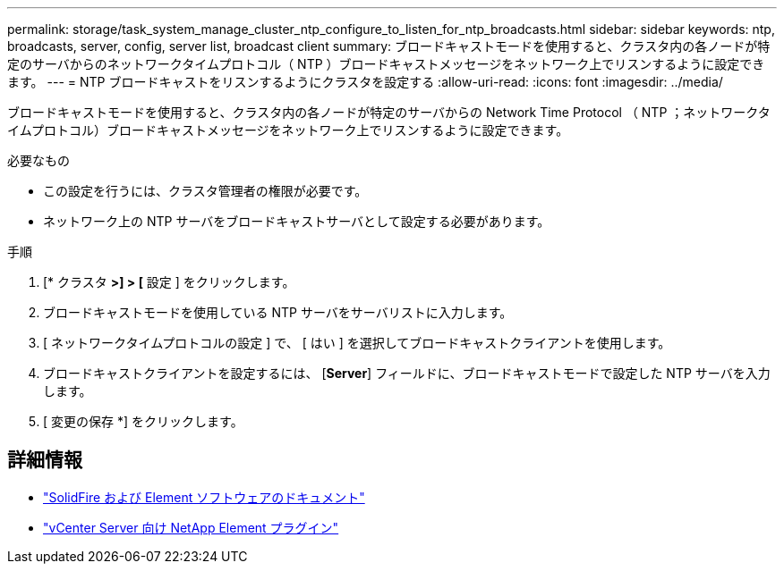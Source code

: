 ---
permalink: storage/task_system_manage_cluster_ntp_configure_to_listen_for_ntp_broadcasts.html 
sidebar: sidebar 
keywords: ntp, broadcasts, server, config, server list, broadcast client 
summary: ブロードキャストモードを使用すると、クラスタ内の各ノードが特定のサーバからのネットワークタイムプロトコル（ NTP ）ブロードキャストメッセージをネットワーク上でリスンするように設定できます。 
---
= NTP ブロードキャストをリスンするようにクラスタを設定する
:allow-uri-read: 
:icons: font
:imagesdir: ../media/


[role="lead"]
ブロードキャストモードを使用すると、クラスタ内の各ノードが特定のサーバからの Network Time Protocol （ NTP ；ネットワークタイムプロトコル）ブロードキャストメッセージをネットワーク上でリスンするように設定できます。

.必要なもの
* この設定を行うには、クラスタ管理者の権限が必要です。
* ネットワーク上の NTP サーバをブロードキャストサーバとして設定する必要があります。


.手順
. [* クラスタ *>] > [* 設定 ] をクリックします。
. ブロードキャストモードを使用している NTP サーバをサーバリストに入力します。
. [ ネットワークタイムプロトコルの設定 ] で、 [ はい ] を選択してブロードキャストクライアントを使用します。
. ブロードキャストクライアントを設定するには、 [*Server*] フィールドに、ブロードキャストモードで設定した NTP サーバを入力します。
. [ 変更の保存 *] をクリックします。




== 詳細情報

* https://docs.netapp.com/us-en/element-software/index.html["SolidFire および Element ソフトウェアのドキュメント"]
* https://docs.netapp.com/us-en/vcp/index.html["vCenter Server 向け NetApp Element プラグイン"^]

